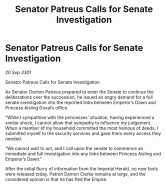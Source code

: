 :PROPERTIES:
:ID:       ee94527e-d41c-477c-8d84-6a1627f55657
:END:
#+title: Senator Patreus Calls for Senate Investigation
#+filetags: :galnet:

* Senator Patreus Calls for Senate Investigation

/20 Sep 3301/

Senator Patreus Calls for Senate Investigation 
 
As Senator Denton Patreus prepared to enter the Senate to continue the deliberations over the succession, he issued an angry demand for a full senate investigation into the reported links between Emperor’s Dawn and Princess Aisling Duval’s office. 

“While I sympathise with the princesses’ situation, having experienced a similar shock, I cannot allow that sympathy to influence my judgement. When a member of my household committed the most heinous of deeds, I submitted myself to the security services and gave them every access they needed. 

 “We cannot wait to act, and I call upon the senate to commence an immediate and full investigation into any links between Princess Aisling and Emperor’s Dawn.” 

After the initial flurry of information from the Imperial Herald, no new facts were released today. Patron Damon Clarke remains at large, and the considered opinion is that he has fled the Empire.

